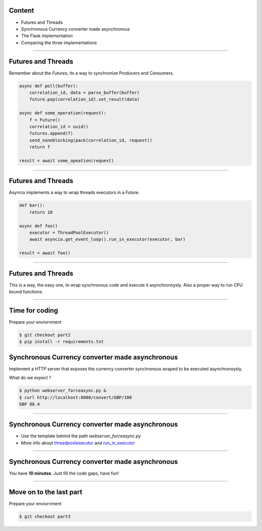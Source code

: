 Content
=======

* Futures and Threads
* Synchronous Currency converter made asynchronous
* The Flask implementation
* Comparing the three implementations

----

Futures and Threads
===================

Remember about the `Futures`, its a way to synchronize Producers and Consumers.

.. code-block:: python 
    
    async def poll(buffer):
        correlation_id, data = parse_buffer(buffer)
        future.pop(correlation_id).set_result(data)

    async def some_operation(request):
        f = Future()
        correlation_id = uuid()
        futures.append(f)
        send_noneblocking(pack(correlation_id, request))
        return f

    result = await some_opeation(request)


----

Futures and Threads
===================

Asyncio implements a way to wrap threads executors in a Future.

.. code-block:: python 

    def bar():
        return 10

    async def foo()
        executor = ThreadPoolExecutor()
        await asyncio.get_event_loop().run_in_executor(executor, bar)

    result = await foo()

----

Futures and Threads
===================

This is a way, the easy one, to wrap synchronous code and execute it
asynchronoysly. Also a proper way to run CPU bound functions.

----

Time for coding
===============

Prepare your enviornment

.. code-block:: bash

    $ git checkout part2
    $ pip install -r requirements.txt

Synchronous Currency converter made asynchronous
================================================

Implement a HTTP server that exposes the currency converter synchronous 
wraped to be executed asynchronoysly.

What do we expect ?

.. code-block:: bash

    $ python webserver_forceasync.py &
    $ curl http://localhost:8080/convert/GBP/100
    GBP 88.4

----

Synchronous Currency converter made asynchronous
================================================

- Use the template behind the path `webserver_forceasync.py`
- More info about `threadpoolexecutor <https://docs.python.org/3/library/concurrent.futures.html>`_ and `run_in_executor <https://docs.python.org/3/library/asyncio-eventloop.html#asyncio.AbstractEventLoop.run_in_executor>`_

----

Synchronous Currency converter made asynchronous
================================================

You have **10 minutes**. Just fill the code gaps, have fun!

----

Move on to the last part
========================

Prepare your enviornment

.. code-block:: bash

    $ git checkout part3
